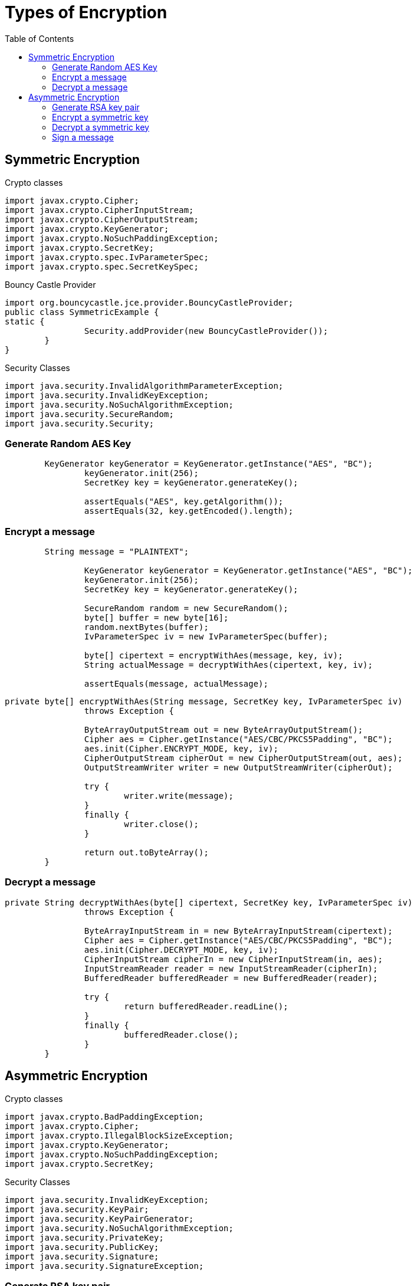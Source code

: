 :toc:

= Types of Encryption

[[sym-encrypt]]
== Symmetric Encryption

Crypto classes

[source,java]
----
import javax.crypto.Cipher;
import javax.crypto.CipherInputStream;
import javax.crypto.CipherOutputStream;
import javax.crypto.KeyGenerator;
import javax.crypto.NoSuchPaddingException;
import javax.crypto.SecretKey;
import javax.crypto.spec.IvParameterSpec;
import javax.crypto.spec.SecretKeySpec;

----

Bouncy Castle Provider
[source,java]
----
import org.bouncycastle.jce.provider.BouncyCastleProvider;
public class SymmetricExample {
static {
		Security.addProvider(new BouncyCastleProvider());
	}
}
----

Security Classes

[source,java]
----
import java.security.InvalidAlgorithmParameterException;
import java.security.InvalidKeyException;
import java.security.NoSuchAlgorithmException;
import java.security.SecureRandom;
import java.security.Security;
----

=== Generate Random AES Key
----
        KeyGenerator keyGenerator = KeyGenerator.getInstance("AES", "BC");
		keyGenerator.init(256);
		SecretKey key = keyGenerator.generateKey();

		assertEquals("AES", key.getAlgorithm());
		assertEquals(32, key.getEncoded().length);
----

=== Encrypt a message
----
        String message = "PLAINTEXT";

		KeyGenerator keyGenerator = KeyGenerator.getInstance("AES", "BC");
		keyGenerator.init(256);
		SecretKey key = keyGenerator.generateKey();

		SecureRandom random = new SecureRandom();
		byte[] buffer = new byte[16];
		random.nextBytes(buffer);
		IvParameterSpec iv = new IvParameterSpec(buffer);

		byte[] cipertext = encryptWithAes(message, key, iv);
		String actualMessage = decryptWithAes(cipertext, key, iv);

		assertEquals(message, actualMessage);
----

----
private byte[] encryptWithAes(String message, SecretKey key, IvParameterSpec iv)
		throws Exception {

		ByteArrayOutputStream out = new ByteArrayOutputStream();
		Cipher aes = Cipher.getInstance("AES/CBC/PKCS5Padding", "BC");
		aes.init(Cipher.ENCRYPT_MODE, key, iv);
		CipherOutputStream cipherOut = new CipherOutputStream(out, aes);
		OutputStreamWriter writer = new OutputStreamWriter(cipherOut);

		try {
			writer.write(message);
		}
		finally {
			writer.close();
		}

		return out.toByteArray();
	}
----

=== Decrypt a message
----
private String decryptWithAes(byte[] cipertext, SecretKey key, IvParameterSpec iv)
		throws Exception {

		ByteArrayInputStream in = new ByteArrayInputStream(cipertext);
		Cipher aes = Cipher.getInstance("AES/CBC/PKCS5Padding", "BC");
		aes.init(Cipher.DECRYPT_MODE, key, iv);
		CipherInputStream cipherIn = new CipherInputStream(in, aes);
		InputStreamReader reader = new InputStreamReader(cipherIn);
		BufferedReader bufferedReader = new BufferedReader(reader);

		try {
			return bufferedReader.readLine();
		}
		finally {
			bufferedReader.close();
		}
	}
----

[[asym-encrypt]]
== Asymmetric Encryption

Crypto classes
----
import javax.crypto.BadPaddingException;
import javax.crypto.Cipher;
import javax.crypto.IllegalBlockSizeException;
import javax.crypto.KeyGenerator;
import javax.crypto.NoSuchPaddingException;
import javax.crypto.SecretKey;
----

Security Classes
----
import java.security.InvalidKeyException;
import java.security.KeyPair;
import java.security.KeyPairGenerator;
import java.security.NoSuchAlgorithmException;
import java.security.PrivateKey;
import java.security.PublicKey;
import java.security.Signature;
import java.security.SignatureException;
----

=== Generate RSA key pair

----
        KeyPair keyPair = generateRsaKey();

		assertEquals("RSA", keyPair.getPublic().getAlgorithm());
		assertTrue(keyPair.getPublic().getEncoded().length > 2048 / 8);
		assertTrue(keyPair.getPrivate().getEncoded().length > 2048 / 8);

    private KeyPair generateRsaKey() throws NoSuchAlgorithmException {
		KeyPairGenerator generator = KeyPairGenerator.getInstance("RSA");
		generator.initialize(2048);
		return generator.generateKeyPair();
	}
----

=== Encrypt a symmetric key
----
	KeyPair keyPair = generateRsaKey();

		PublicKey publicKey = keyPair.getPublic();
		PrivateKey privateKey = keyPair.getPrivate();

		KeyGenerator keyGenerator = KeyGenerator.getInstance("AES");
		keyGenerator.init(256);
		SecretKey key = keyGenerator.generateKey();

		byte[] encryptedKey = encryptWithRsa(publicKey, key);
		byte[] decryptedKey = decryptWithRsa(privateKey, encryptedKey);

		assertArrayEquals(key.getEncoded(), decryptedKey);
----

----
private byte[] encryptWithRsa(PublicKey publicKey, SecretKey key)
			throws Exception {

		Cipher rsa = Cipher.getInstance("RSA/ECB/OAEPWithSHA-256AndMGF1Padding");
		rsa.init(Cipher.ENCRYPT_MODE, publicKey);
		return rsa.doFinal(key.getEncoded());
	}
----

=== Decrypt a symmetric key

----
    private byte[] decryptWithRsa(PrivateKey privateKey, byte[] encryptedKey)
			throws Exception {

		Cipher rsa = Cipher.getInstance("RSA/ECB/OAEPWithSHA-256AndMGF1Padding");
		rsa.init(Cipher.DECRYPT_MODE, privateKey);
		return rsa.doFinal(encryptedKey);
	}
----

=== Sign a message

----
        KeyPair keyPair = generateRsaKey();

		PublicKey publicKey = keyPair.getPublic();
		PrivateKey privateKey = keyPair.getPrivate();

		String message = "Alice knows Bob's secret.";
		byte[] messageBytes = message.getBytes();

		byte[] signatureBytes = signMessage(privateKey, messageBytes);
		boolean verified = verifySignature(publicKey, messageBytes, signatureBytes);

		assertTrue(verified);

    private byte[] signMessage(PrivateKey privateKey, byte[] messageBytes)
			throws Exception {

		Signature signature = Signature.getInstance("SHA256withRSA");
		signature.initSign(privateKey);
		signature.update(messageBytes);
		return signature.sign();
	}

	private boolean verifySignature(PublicKey publicKey, byte[] messageBytes,
			byte[] signatureBytes) throws Exception {

		Signature signature = Signature.getInstance("SHA256withRSA");
		signature.initVerify(publicKey);
		signature.update(messageBytes);
		return signature.verify(signatureBytes);
	}
----